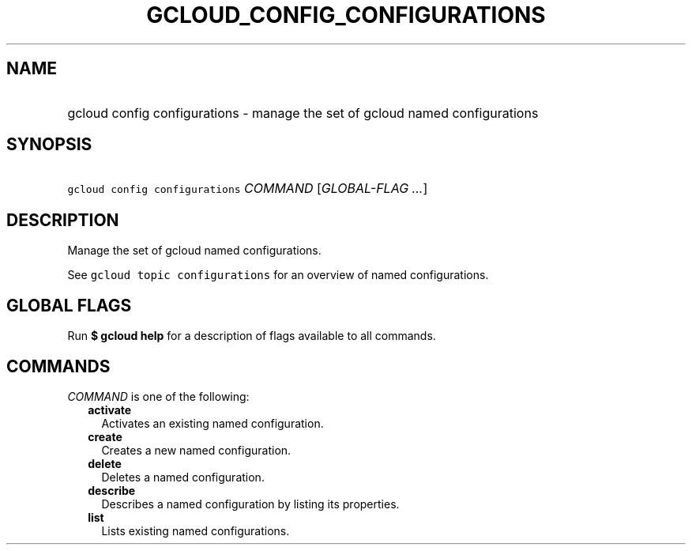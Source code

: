
.TH "GCLOUD_CONFIG_CONFIGURATIONS" 1



.SH "NAME"
.HP
gcloud config configurations \- manage the set of gcloud named configurations



.SH "SYNOPSIS"
.HP
\f5gcloud config configurations\fR \fICOMMAND\fR [\fIGLOBAL\-FLAG\ ...\fR]



.SH "DESCRIPTION"

Manage the set of gcloud named configurations.

See \f5gcloud topic configurations\fR for an overview of named configurations.



.SH "GLOBAL FLAGS"

Run \fB$ gcloud help\fR for a description of flags available to all commands.



.SH "COMMANDS"

\f5\fICOMMAND\fR\fR is one of the following:

.RS 2m
.TP 2m
\fBactivate\fR
Activates an existing named configuration.

.TP 2m
\fBcreate\fR
Creates a new named configuration.

.TP 2m
\fBdelete\fR
Deletes a named configuration.

.TP 2m
\fBdescribe\fR
Describes a named configuration by listing its properties.

.TP 2m
\fBlist\fR
Lists existing named configurations.
.RE
.sp

